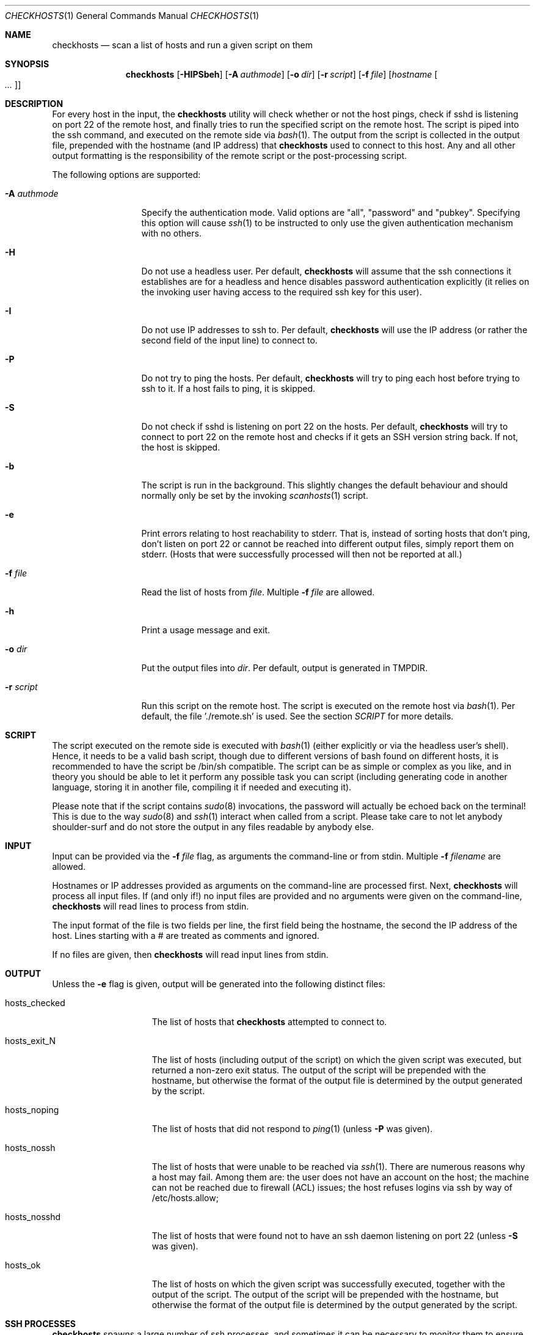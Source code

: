 .\"	This manual page was originally written by Jan Schaumann
.\"	<jschauma@yahoo-inc.com> in February 2007.
.Dd June 11, 2020
.Dt CHECKHOSTS 1
.Os
.Sh NAME
.Nm checkhosts
.Nd scan a list of hosts and run a given script on them
.Sh SYNOPSIS
.Nm
.Op Fl HIPSbeh
.Op Fl A Ar authmode
.Op Fl o Ar dir
.Op Fl r Ar script
.Op Fl f Ar file
.Op Ar hostname Oo Ar ... Oc
.Sh DESCRIPTION
For every host in the input, the
.Nm
utility will check whether or not the host pings, check if sshd is
listening on port 22 of the remote host, and finally tries to run the
specified script on the remote host.
The script is piped into the ssh command, and executed on the remote side
via
.Xr bash 1 .
The output from the script is collected in the output file, prepended with
the hostname (and IP address) that
.Nm
used to connect to this host.
Any and all other output formatting is the responsibility of the remote
script or the post-processing script.
.Pp
The following options are supported:
.Bl -tag -width A_authmode_
.It Fl A Ar authmode
Specify the authentication mode.
Valid options are "all", "password" and "pubkey".
Specifying this option will cause
.Xr ssh 1
to be instructed to only use the given authentication mechanism with no
others.
.It Fl H
Do not use a headless user.
Per default,
.Nm
will assume that the ssh connections it establishes are for a headless and
hence disables password authentication explicitly (it relies on the
invoking user having access to the required ssh key for this user).
.It Fl I
Do not use IP addresses to ssh to.
Per default,
.Nm
will use the IP address (or rather the second field of the input line) to
connect to.
.It Fl P
Do not try to ping the hosts.
Per default,
.Nm
will try to ping each host before trying to ssh to it.
If a host fails to ping, it is skipped.
.It Fl S
Do not check if sshd is listening on port 22 on the hosts.
Per default,
.Nm
will try to connect to port 22 on the remote host and checks if it
gets an SSH version string back.
If not, the host is skipped.
.It Fl b
The script is run in the background.
This slightly changes the default behaviour and should normally only be
set by the invoking
.Xr scanhosts 1
script.
.It Fl e
Print errors relating to host reachability to stderr.
That is, instead of sorting hosts that don't ping, don't listen on port 22
or cannot be reached into different output files, simply report them on
stderr.
(Hosts that were successfully processed will then not be reported at all.)
.It Fl f Ar file
Read the list of hosts from
.Ar file .
Multiple
.Fl f Ar file
are allowed.
.It Fl h
Print a usage message and exit.
.It Fl o Ar dir
Put the output files into
.Ar dir .
Per default, output is generated in TMPDIR.
.It Fl r Ar script
Run this script on the remote host.
The script is executed on the remote host via
.Xr bash 1 .
Per default, the file './remote.sh' is used.
See the section
.Xr SCRIPT
for more details.
.El
.Sh SCRIPT
The script executed on the remote side is executed with
.Xr bash 1
(either explicitly or via the headless user's shell).
Hence, it needs to be a valid bash script, though due to different
versions of bash found on different hosts, it is recommended to have the
script be /bin/sh compatible.
The script can be as simple or complex as you like, and in theory you
should be able to let it perform any possible task you can script
(including generating code in another language, storing it in another
file, compiling it if needed and executing it).
.Pp
Please note that if the script contains
.Xr sudo 8
invocations, the password will actually be echoed back on the terminal!
This is due to the way
.Xr sudo 8
and
.Xr ssh 1
interact when called from a script.
Please take care to not let anybody shoulder-surf and do not store the
output in any files readable by anybody else.
.Sh INPUT
Input can be provided via the
.Fl f Ar file
flag, as arguments the command-line or from stdin.
Multiple
.Fl f Ar filename
are allowed.
.Pp
Hostnames or IP addresses provided as arguments on the command-line are
processed first.
Next,
.Nm
will process all input files.
If (and only if!) no input files are provided and no arguments were given
on the command-line,
.Nm
will read lines to process from stdin.
.Pp
The input format of the file is two fields per line, the first field being
the hostname, the second the IP address of the host.
Lines starting with a # are treated as comments and ignored.
.Pp
If no files are given, then
.Nm
will read input lines from stdin.
.Pp

.Sh OUTPUT
Unless the
.Fl e
flag is given, output will be generated into the following distinct files:
.Bl -tag -width hosts_checked
.It hosts_checked
The list of hosts that
.Nm
attempted to connect to.
.It hosts_exit_N
The list of hosts (including output of the script) on which the given
script was executed, but returned a non-zero exit status.
The output of the script will be prepended with the hostname, but otherwise
the format of the output file is determined by the output generated by the
script.
.It hosts_noping
The list of hosts that did not respond to
.Xr ping 1
(unless
.Fl P
was given).
.It hosts_nossh
The list of hosts that were unable to be reached via
.Xr ssh 1 .
There are numerous reasons why a host may fail.
Among them are:
the user does not have an account on the host;
the machine can not be reached due to firewall (ACL) issues;
the host refuses logins via ssh by way of /etc/hosts.allow;
.It hosts_nosshd
The list of hosts that were found not to have an ssh daemon listening on
port 22 (unless
.Fl S
was given).
.It hosts_ok
The list of hosts on which the given script was successfully executed,
together with the output of the script.
The output of the script will be prepended with the hostname, but otherwise
the format of the output file is determined by the output generated by the
script.
.El
.Sh SSH PROCESSES
.Nm
spawns a large number of ssh processes, and sometimes it can be necessary to
monitor them to ensure they are not hung.
.Xr ssh 1
is invoked by
.Nm
via a wrapper named ".checkhosts-ssh" in the output directory to ensure
that its connections can easily be distinguished from normal ssh
connections.
.Pp
On systems where the
.Xr timeout 1
utility is found, ssh connections taking longer than
30 seconds are automatically terminated.
On other platforms, the use of the
.Xr tkill 1
utility is recommended to periodically prune any possibly hung ssh
processes.
.Sh CAVEATS
If you run
.Nm
with password authentication enabled, then it will, not very surprisingly,
prompt you for your password.
It will do that for every ssh connection it makes.
To get around this, use your favorite password injector expect script
(let's call it 'autopw') to invoke
.Nm .
This tool specifically does not attempt to 'cache' your passwords for you.
.Sh EXAMPLES
The following examples illustrate common usage of this tool.
.Pp
This runs the scans without checking if a host pings, reads input from the
file /tmp/input and puts the output into the directory ./output/20070227 under
the current working directory:
.Pp
.Bd -literal -offset indent
$ autopw checkhosts -P -f /tmp/input -o ./output/20070227
.Ed
.Pp
This runs the script ~/bin/myscript.sh on the hosts given on the command-line.
Output is placed into TMPDIR (or /tmp, if that variable is not set):
.Pp
.Bd -literal -offset indent
$ autopw checkhosts -r ~/bin/myscript.sh host1 host2 host3 ... hostN
.Ed
.Pp
Assuming a headless user named 'headless' exists and uses the ssh key
found in ~/.ssh/headless.privkey use the SSHOPTS environment variable as
follows:
.Pp
.Bd -literal -offset indent
$ autopw env SSHOPTS="-l headless -i ~/.ssh/headkess.privkey" \\
        checkhosts <other options>
.Ed
.Sh EXIT STATUS
.Ex -std
.Sh ENVIRONMENT
.Nm
will pass the value of the variable SSHOPTS on to
.Xr ssh 1
after any options it passes itself.
This allows the user to overwrite any options normally used by
.Nm
and is particularly useful to specify the username and location of ssh
keys different from the defaults.
.Sh SEE ALSO
.Xr scanhosts 1 ,
.Xr sigsh 1 ,
.Xr timeout 1
.Xr tkill 1
.Sh HISTORY
The
.Nm
utility was originally written by
.An Jan Schaumann
.Aq jschauma@yahoo-inc.com
in January 2007.
It's original task was to check hosts if they were able to deal with the new
Daylight Saving Time instituted in the USA in 2007.
